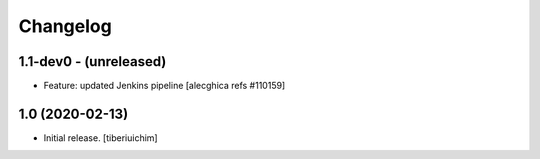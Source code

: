 Changelog
=========

1.1-dev0 - (unreleased)
---------------------------
* Feature: updated Jenkins pipeline
  [alecghica refs #110159]


1.0 (2020-02-13)
---------------------------
* Initial release.
  [tiberiuichim]
